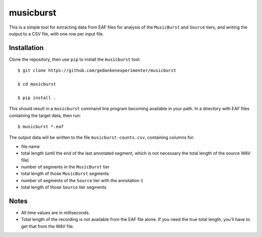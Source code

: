 ==========
musicburst
==========

This is a simple tool for extracting data from EAF files for analysis of the
``MusicBurst`` and ``Source`` tiers, and writing the output to a CSV file, with
one row per input file.

Installation
============

Clone the repository, then use ``pip`` to install the ``musicburst`` tool::

  $ git clone https://github.com/gedankenexperimenter/musicburst

  $ cd musicburst

  $ pip install .

This should result in a ``musicburst`` command line program becoming available
in your path. In a directory with EAF files containing the target data, then
run::

  $ musicburst *.eaf

The output data will be written to the file ``musicburst-counts.csv``,
containing columns for:

- file name
- total length (until the end of the last annotated segment, which is not
  necessary the total length of the source WAV file)
- number of segments in the ``MusicBurst`` tier
- total length of those ``MusicBurst`` segments
- number of segments of the ``Source`` tier with the annotation ``1``
- total length of those ``Source`` tier segments

Notes
=====

- All time values are in milliseconds.
- Total length of the recording is not available from the EAF file alone. If you
  need the true total length, you'll have to get that from the WAV file.

